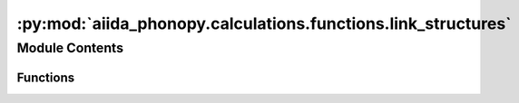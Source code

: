 :py:mod:`aiida_phonopy.calculations.functions.link_structures`
==============================================================

.. py:module:: aiida_phonopy.calculations.functions.link_structures

.. autoapi-nested-parse::

   Functions for linking PhonopyAtoms and StructureData.



Module Contents
---------------


Functions
~~~~~~~~~

.. autoapisummary::

   aiida_phonopy.calculations.functions.link_structures.phonopy_atoms_to_structure
   aiida_phonopy.calculations.functions.link_structures.phonopy_atoms_from_structure
   aiida_phonopy.calculations.functions.link_structures.if_to_map



.. py:function:: phonopy_atoms_to_structure(cell: phonopy.structure.cells.PhonopyAtoms, mapping: dict | None = None, pbc: tuple[bool, bool, bool] = (True, True, True)) -> aiida.orm.StructureData

   Return a StructureData from a PhonopyAtoms instance.

   :param cell: a PhonopyAtoms instance
   :param mapping: a number to kinds and symbols map, defaults to None
   :param pbc: periodic boundary conditions in the three lattice directions


.. py:function:: phonopy_atoms_from_structure(structure: aiida.orm.StructureData) -> phonopy.structure.cells.PhonopyAtoms

   Return a tuple containg the PhonopyAtoms and the mapping from a StructureData.

   :param structure: StructureData instance
   :return: tuple with element:
       * a :class:`~phonopy.structure.cells.PhonopyAtoms` istance
       * mapping dictionary, with key:pair of the type int:str, string
           referring to the custom atomic name


.. py:function:: if_to_map(structure: aiida.orm.StructureData) -> bool

   Return a bool according whether kind names and symbols are the same.

   :param structure: StructureData instance

   :return: True if kind names different from symbols are used, False otherwise
